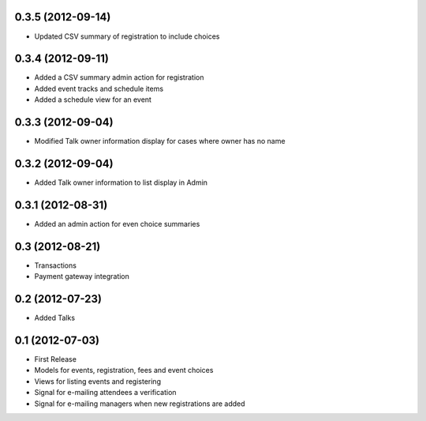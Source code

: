 0.3.5 (2012-09-14)
------------------

* Updated CSV summary of registration to include choices

0.3.4 (2012-09-11)
------------------

* Added a CSV summary admin action for registration
* Added event tracks and schedule items
* Added a schedule view for an event

0.3.3 (2012-09-04)
------------------

* Modified Talk owner information display for cases where owner has no name

0.3.2 (2012-09-04)
------------------

* Added Talk owner information to list display in Admin

0.3.1 (2012-08-31)
------------------

* Added an admin action for even choice summaries

0.3 (2012-08-21)
----------------

* Transactions
* Payment gateway integration

0.2 (2012-07-23)
----------------

* Added Talks

0.1 (2012-07-03)
----------------

* First Release
* Models for events, registration, fees and event choices
* Views for listing events and registering
* Signal for e-mailing attendees a verification
* Signal for e-mailing managers when new registrations are added

